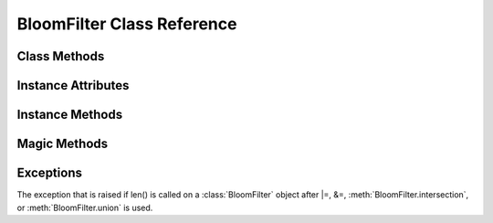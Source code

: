 ===========================
BloomFilter Class Reference
===========================

.. module:: pybloomer
   :platform: Unix, Windows
   :synopsis: a fast implementation of Bloom filter for Python

.. class:: BloomFilter(capacity: int, error_rate: float, [filename = None: string], [perm=0755], [hash_seeds = None: list])

    Creates a new BloomFilter object with a given capacity and error_rate.

    :param int capacity: the maximum number of elements this filter
        can contain while keeping the false positive rate under ``error_rate``.
    :param float error_rate: false positive probability that will hold
        given that ``capacity`` is not exceeded. Must be between 0-1.
    :param str filename: filename to use to create the new Bloom filter.
        If a filename is not provided, an in-memory Bloom filter will be created.
    :param int perm: (*not applicable for an in-memory Bloom filter*)
        file access permission flags.
    :param list hash_seeds: optionally specify hash seeds to use for the
        hashing algorithm. Each hash seed must not exceed 32 bits. The number
        of hash seeds will determine the number of hashes performed.

    **Note that we do not check capacity.** This is important, because
    we want to be able to support logical OR and AND (see :meth:`BloomFilter.union`
    and :meth:`BloomFilter.intersection`). The capacity and error_rate then together
    serve as a contract -- you add less than capacity items, and the Bloom filter
    will have an error rate less than error_rate.

    Raises :class:`OSError` if the supplied filename does not exist or if user
    lacks permission to access such file. Raises :class:`ValueError` if the supplied
    ``error_rate`` is invalid, ``hash_seeds`` does not contain valid hash seeds, or
    if the file cannot be read.

Class Methods
-------------

.. classmethod:: BloomFilter.open(filename, [mode="rw"])

    Creates a :class:`BloomFilter` object from an existing file.

    :param str filename: existing filename
    :param str mode: file access mode
    :rtype: :class:`BloomFilter`

.. classmethod:: BloomFilter.from_base64(filename, string, [perm=0755])

    Unpacks the supplied base64 string (as returned by :meth:`BloomFilter.to_base64`)
    into the supplied filename and return a :class:`BloomFilter` object using that
    file.

    Example::

        >>> bf = BloomFilter.from_base64("/tmp/mike.bf",
            "eJwFwcuWgiAAANC9v+JCx7By0QKt0GHEbKSknflAQ9QmTyRfP/fW5E9XTRSX"
            "qcLlqGNXphAqcfVH\nRoNv0n4JlTpIvAP0e1+RyXX6I637ggA+VPZnTYR1A4"
            "Um5s9geYaZZLiT208JIiG3iwhf3Fwlzb3Y\n5NRL4uNQS6/d9OvTDJbnZMnR"
            "zcrplOX5kmsVIkQziM+vw4hCDQ3OkN9m3WVfPWzGfaTeRftMCLws\nPnzEzs"
            "gjAW60xZTBbj/bOAgYbK50PqjdzvgHZ6FHZw==\n")
        >>> "MIKE" in bf
        True

    :param str filename: new filename
    :param int perm: file access permission flags
    :rtype: :class:`BloomFilter`


Instance Attributes
-------------------

.. attribute:: BloomFilter.capacity -> int

    The maximum number of elements this filter can contain while keeping
    the false positive rate under :attr:`BloomFilter.error_rate`. Returns an integer.

.. attribute:: BloomFilter.error_rate -> float

    The acceptable probability of false positives. Returns a float.

.. attribute:: BloomFilter.bit_array -> int

    Bit vector representation of the Bloom filter contents. Returns an integer.

.. attribute:: BloomFilter.hash_seeds -> list

    Integer seeds used for the random hashing. Returns a list of integers.

.. attribute:: BloomFilter.filename -> string

    File name (compatible with file objects). Does not apply to an in-memory
    :class:`BloomFilter` and will raise :class:`ValueError` if accessed.
    Returns a string.

.. attribute:: BloomFilter.num_bits -> int

    Number of bits used in the filter as buckets. Returns an integer.

.. attribute:: BloomFilter.num_hashes -> int

    Number of hash functions used when computing. Returns an integer.

.. attribute:: BloomFilter.read_only -> bool

    Indicates if the opened :class:`BloomFilter` is read-only.
    Always ``False`` for an in-memory :class:`BloomFilter`.

.. attribute:: BloomFilter.name -> bytes

    PENDING DEPRECATION: use :meth:`BloomFilter.filename` instead.

    File name (compatible with file objects). Does not apply to an in-memory
    :class:`BloomFilter` and will raise :class:`ValueError` if accessed.
    Returns an encoded string.


Instance Methods
----------------

.. method:: BloomFilter.add(item)

    Adds an item to the Bloom filter.
    Returns a boolean indicating whether this item was present
    in the Bloom filter prior to adding (see :meth:`BloomFilter.__contains__`).

    :param item: hashable object
    :rtype: bool

.. method:: Bloomilter.clear_all()

    Removes all elements from the Bloom filter at once.

.. method:: BloomFilter.copy(filename)

    Copies the current :class:`BloomFilter` object to another object
    with a new filename.

    :param str filename: new filename
    :rtype: :class:`BloomFilter`

.. method:: BloomFilter.copy_template(filename, [perm=0755])

    Creates a new :class:`BloomFilter` object with the exact same parameters.
    Once this is performed, the two filters are comparable, so
    you can perform set operations using logical operators.

    Example::

        >>> apple = BloomFilter(100, 0.1, '/tmp/apple')
        >>> apple.add('granny_smith')
        False
        >>> pear = apple.copy_template('/tmp/pear')
        >>> pear.add('conference')
        False
        >>> pear |= apple

    :param str filename: new filename
    :param int perm: file access permission flags
    :rtype: :class:`BloomFilter`

.. method:: BloomFilter.sync()

    Forces a ``sync()`` call on the underlying mmap file object. Use this if
    you are about to copy the file and you want to be sure you got
    everything correctly.

.. method:: BloomFilter.to_base64()

    Serializes the :class:`BloomFilter` instance. Returns a compressed, base64 encoded string.
    This string can later be unpacked into a :class:`BloomFilter` using :meth:`BloomFilter.from_base64`.

    This may also be used to compare filter contents, given that the same ``error_rate``,
    ``capacity`` and ``hash_seeds`` were used when constructing such filters. For example::

        >>> b64_repr = "eJwFwUsOgjAUAMADuZCgKBsXhQeIWKRaEuquFihGPoYqDzm9M1U6LmUdU8UwUcNshM2IRssAwWfgSxjHjO6ssssn6bLsYTesqrtj0/dgYSuqzZ1cwISL1YrcH9V9PQ3cdN/JuRqn6nkRynUtd8rpmkldMt7Kb5EfF5d/IEl1GP/8LUuEYHN0HR5ihXL/1u65WKKZQkFsDykPfhQCpEAGGqexd4MX+vgkJ0/LCHIRNXpL0rk8SXH4A2pERcg="
        >>> hash_seeds = [3837895095, 3446164276, 218928576, 318812276, 2715048734, 4231234832, 2646234356, 1058991177, 1248068903, 1134013883, 3269341494, 3044656612, 3079736504]

        >>> bf = BloomFilter.from_base64("/tmp/bf", b64_repr)

        >>> bf_rec = BloomFilter(bf.capacity, bf.error_rate, "/tmp/bf_rec", hash_seeds=bf.hash_seeds.tolist())
        >>> bf_rec.add("5f35c4edcdb5b970ac8939a3c7abb3347ed9c4e3e251cbc799bdaeba008ce7aa")
        >>> bf_rec.add("f416d946d98166066611fb1a5e262c5f241d9bfdd8c885e062433b6f6b73799a")

        >>> assert bf_rec.to_base64() == bf.to_base64()

    :rtype: base64 encoded string representing filter

.. method:: BloomFilter.update(iterable)

    Calls :meth:`BloomFilter.add` on all items in the iterable.

.. method:: BloomFilter.union(filter)

    Performs a set OR with another comparable filter. You can (only) construct
    comparable filters with :meth:`BloomFilter.copy_template` above. In the above
    example, Bloom filter ``pear`` will have both "granny_smith" and "conference".

    The computation will occur *in place*. That is, calling::

        >>> bf.union(bf2)

    is a way of adding *all* the elements of ``bf2`` to ``bf``.

    *NB: Calling this function will render future calls to len()
    invalid.*

    :param BloomFilter other: filter to perform the union with
    :rtype: :class:`BloomFilter`

.. method:: BloomFilter.intersection(other)

    The same as :meth:`BloomFilter.union` above except it uses
    a set AND instead of a set OR.

    *NB: Calling this function will render future calls to len()
    invalid.*

    :param BloomFilter other: filter to perform the intersection with
    :rtype: :class:`BloomFilter`

.. method:: BloomFilter.close()

    Closes the currently opened :class:`BloomFilter` file descriptor.
    Following accesses to this instance will raise a :class:`ValueError`.

    *Caution*: this will delete an in-memory filter irrecoverably!


Magic Methods
-------------

.. method:: BloomFilter.__len__(item)

    Returns the number of distinct elements that have been
    added to the :class:`BloomFilter` object, subject to the error
    given in :attr:`BloomFilter.error_rate`.

    Example::

        >>> bf = BloomFilter(100, 0.1, '/tmp/fruit.bloom')
        >>> bf.add('apple')
        >>> bf.add('apple')
        >>> bf.add('orange')
        >>> len(bf)
        2

    Raises :class:`IndeterminateCountError` if a the Bloom filter
    was a result of a set operation. Example::

        >>> bf2 = bf.copy_template('/tmp/new.bloom')
        >>> bf2 |= bf
        >>> len(bf2)
        Traceback (most recent call last):
            ...
        pybloomer.IndeterminateCountError: Length of BloomFilter object is unavailable after intersection or union called.

    :param item: hashable object
    :rtype: int

.. method:: BloomFilter.__contains__(item)

    Checks to see if item is contained in the filter, with
    an acceptable false positive rate of :attr:`BloomFilter.error_rate` (see above).

    :param item: hashable object
    :rtype: bool

.. method:: BloomFilter.__ior__(filter)

    See :meth:`BloomFilter.union`.

.. method:: BloomFilter.__iand__(filter)

    See :meth:`BloomFilter.intersection`.


Exceptions
----------

.. class:: IndeterminateCountError(message)

    The exception that is raised if len() is called on a :class:`BloomFilter`
    object after \|=, &=, :meth:`BloomFilter.intersection`, or :meth:`BloomFilter.union` is used.

